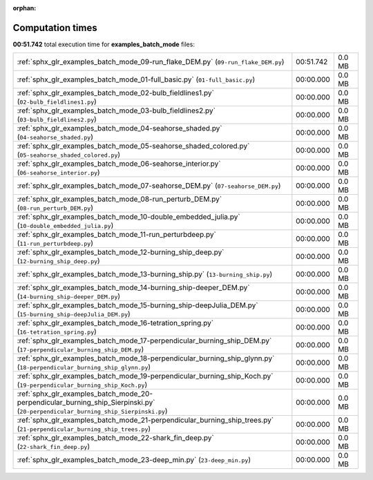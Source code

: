 
:orphan:

.. _sphx_glr_examples_batch_mode_sg_execution_times:


Computation times
=================
**00:51.742** total execution time for **examples_batch_mode** files:

+-----------------------------------------------------------------------------------------------------------------------------------+-----------+--------+
| :ref:`sphx_glr_examples_batch_mode_09-run_flake_DEM.py` (``09-run_flake_DEM.py``)                                                 | 00:51.742 | 0.0 MB |
+-----------------------------------------------------------------------------------------------------------------------------------+-----------+--------+
| :ref:`sphx_glr_examples_batch_mode_01-full_basic.py` (``01-full_basic.py``)                                                       | 00:00.000 | 0.0 MB |
+-----------------------------------------------------------------------------------------------------------------------------------+-----------+--------+
| :ref:`sphx_glr_examples_batch_mode_02-bulb_fieldlines1.py` (``02-bulb_fieldlines1.py``)                                           | 00:00.000 | 0.0 MB |
+-----------------------------------------------------------------------------------------------------------------------------------+-----------+--------+
| :ref:`sphx_glr_examples_batch_mode_03-bulb_fieldlines2.py` (``03-bulb_fieldlines2.py``)                                           | 00:00.000 | 0.0 MB |
+-----------------------------------------------------------------------------------------------------------------------------------+-----------+--------+
| :ref:`sphx_glr_examples_batch_mode_04-seahorse_shaded.py` (``04-seahorse_shaded.py``)                                             | 00:00.000 | 0.0 MB |
+-----------------------------------------------------------------------------------------------------------------------------------+-----------+--------+
| :ref:`sphx_glr_examples_batch_mode_05-seahorse_shaded_colored.py` (``05-seahorse_shaded_colored.py``)                             | 00:00.000 | 0.0 MB |
+-----------------------------------------------------------------------------------------------------------------------------------+-----------+--------+
| :ref:`sphx_glr_examples_batch_mode_06-seahorse_interior.py` (``06-seahorse_interior.py``)                                         | 00:00.000 | 0.0 MB |
+-----------------------------------------------------------------------------------------------------------------------------------+-----------+--------+
| :ref:`sphx_glr_examples_batch_mode_07-seahorse_DEM.py` (``07-seahorse_DEM.py``)                                                   | 00:00.000 | 0.0 MB |
+-----------------------------------------------------------------------------------------------------------------------------------+-----------+--------+
| :ref:`sphx_glr_examples_batch_mode_08-run_perturb_DEM.py` (``08-run_perturb_DEM.py``)                                             | 00:00.000 | 0.0 MB |
+-----------------------------------------------------------------------------------------------------------------------------------+-----------+--------+
| :ref:`sphx_glr_examples_batch_mode_10-double_embedded_julia.py` (``10-double_embedded_julia.py``)                                 | 00:00.000 | 0.0 MB |
+-----------------------------------------------------------------------------------------------------------------------------------+-----------+--------+
| :ref:`sphx_glr_examples_batch_mode_11-run_perturbdeep.py` (``11-run_perturbdeep.py``)                                             | 00:00.000 | 0.0 MB |
+-----------------------------------------------------------------------------------------------------------------------------------+-----------+--------+
| :ref:`sphx_glr_examples_batch_mode_12-burning_ship_deep.py` (``12-burning_ship_deep.py``)                                         | 00:00.000 | 0.0 MB |
+-----------------------------------------------------------------------------------------------------------------------------------+-----------+--------+
| :ref:`sphx_glr_examples_batch_mode_13-burning_ship.py` (``13-burning_ship.py``)                                                   | 00:00.000 | 0.0 MB |
+-----------------------------------------------------------------------------------------------------------------------------------+-----------+--------+
| :ref:`sphx_glr_examples_batch_mode_14-burning_ship-deeper_DEM.py` (``14-burning_ship-deeper_DEM.py``)                             | 00:00.000 | 0.0 MB |
+-----------------------------------------------------------------------------------------------------------------------------------+-----------+--------+
| :ref:`sphx_glr_examples_batch_mode_15-burning_ship-deepJulia_DEM.py` (``15-burning_ship-deepJulia_DEM.py``)                       | 00:00.000 | 0.0 MB |
+-----------------------------------------------------------------------------------------------------------------------------------+-----------+--------+
| :ref:`sphx_glr_examples_batch_mode_16-tetration_spring.py` (``16-tetration_spring.py``)                                           | 00:00.000 | 0.0 MB |
+-----------------------------------------------------------------------------------------------------------------------------------+-----------+--------+
| :ref:`sphx_glr_examples_batch_mode_17-perpendicular_burning_ship_DEM.py` (``17-perpendicular_burning_ship_DEM.py``)               | 00:00.000 | 0.0 MB |
+-----------------------------------------------------------------------------------------------------------------------------------+-----------+--------+
| :ref:`sphx_glr_examples_batch_mode_18-perpendicular_burning_ship_glynn.py` (``18-perpendicular_burning_ship_glynn.py``)           | 00:00.000 | 0.0 MB |
+-----------------------------------------------------------------------------------------------------------------------------------+-----------+--------+
| :ref:`sphx_glr_examples_batch_mode_19-perpendicular_burning_ship_Koch.py` (``19-perpendicular_burning_ship_Koch.py``)             | 00:00.000 | 0.0 MB |
+-----------------------------------------------------------------------------------------------------------------------------------+-----------+--------+
| :ref:`sphx_glr_examples_batch_mode_20-perpendicular_burning_ship_Sierpinski.py` (``20-perpendicular_burning_ship_Sierpinski.py``) | 00:00.000 | 0.0 MB |
+-----------------------------------------------------------------------------------------------------------------------------------+-----------+--------+
| :ref:`sphx_glr_examples_batch_mode_21-perpendicular_burning_ship_trees.py` (``21-perpendicular_burning_ship_trees.py``)           | 00:00.000 | 0.0 MB |
+-----------------------------------------------------------------------------------------------------------------------------------+-----------+--------+
| :ref:`sphx_glr_examples_batch_mode_22-shark_fin_deep.py` (``22-shark_fin_deep.py``)                                               | 00:00.000 | 0.0 MB |
+-----------------------------------------------------------------------------------------------------------------------------------+-----------+--------+
| :ref:`sphx_glr_examples_batch_mode_23-deep_min.py` (``23-deep_min.py``)                                                           | 00:00.000 | 0.0 MB |
+-----------------------------------------------------------------------------------------------------------------------------------+-----------+--------+
